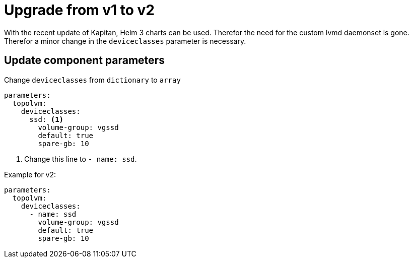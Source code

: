 = Upgrade from v1 to v2

With the recent update of Kapitan, Helm 3 charts can be used. Therefor the need for the custom lvmd daemonset is gone.
Therefor a minor change in the `deviceclasses` parameter is necessary.

== Update component parameters

Change `deviceclasses` from `dictionary` to `array`

[source,bash]
----
parameters:
  topolvm:
    deviceclasses:
      ssd: <1>
        volume-group: vgssd
        default: true
        spare-gb: 10
----
<1> Change this line to `- name: ssd`.

Example for v2:
[source,bash]
----
parameters:
  topolvm:
    deviceclasses:
      - name: ssd
        volume-group: vgssd
        default: true
        spare-gb: 10
----
